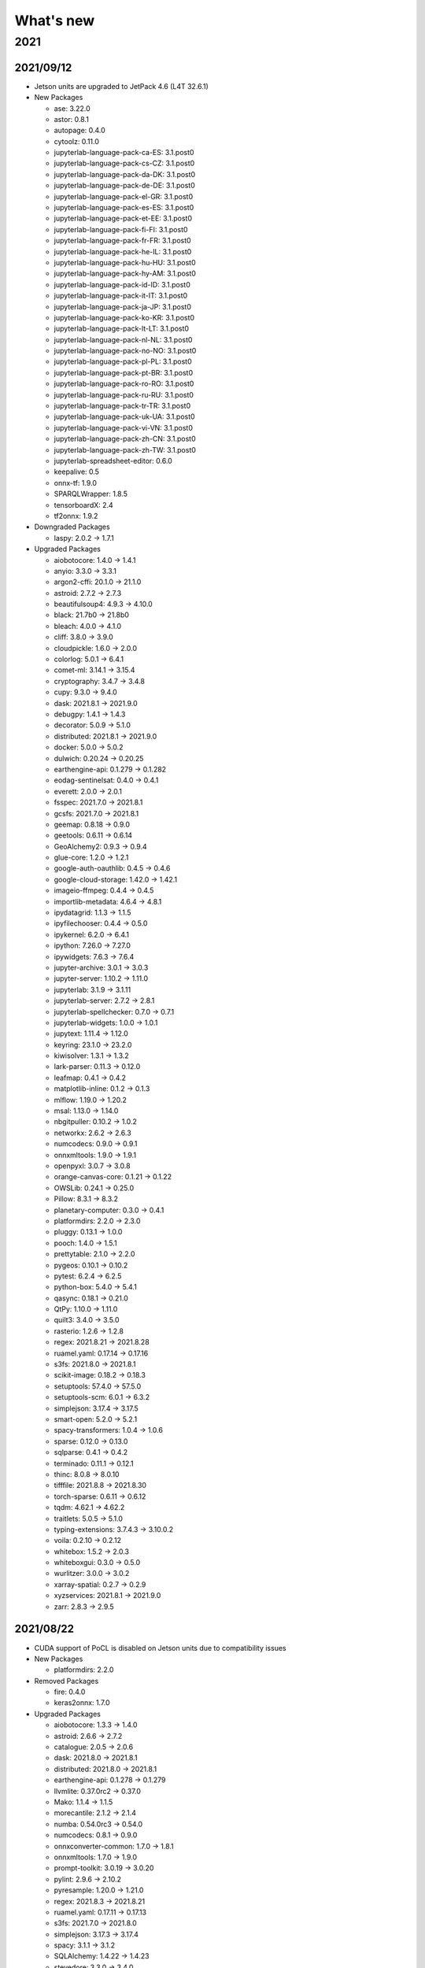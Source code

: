 
What's new
==========

2021
----

2021/09/12
^^^^^^^^^^

*
  Jetson units are upgraded to JetPack 4.6 (L4T 32.6.1)


* 
  New Packages


  * ase: 3.22.0
  * astor: 0.8.1
  * autopage: 0.4.0
  * cytoolz: 0.11.0
  * jupyterlab-language-pack-ca-ES: 3.1.post0
  * jupyterlab-language-pack-cs-CZ: 3.1.post0
  * jupyterlab-language-pack-da-DK: 3.1.post0
  * jupyterlab-language-pack-de-DE: 3.1.post0
  * jupyterlab-language-pack-el-GR: 3.1.post0
  * jupyterlab-language-pack-es-ES: 3.1.post0
  * jupyterlab-language-pack-et-EE: 3.1.post0
  * jupyterlab-language-pack-fi-FI: 3.1.post0
  * jupyterlab-language-pack-fr-FR: 3.1.post0
  * jupyterlab-language-pack-he-IL: 3.1.post0
  * jupyterlab-language-pack-hu-HU: 3.1.post0
  * jupyterlab-language-pack-hy-AM: 3.1.post0
  * jupyterlab-language-pack-id-ID: 3.1.post0
  * jupyterlab-language-pack-it-IT: 3.1.post0
  * jupyterlab-language-pack-ja-JP: 3.1.post0
  * jupyterlab-language-pack-ko-KR: 3.1.post0
  * jupyterlab-language-pack-lt-LT: 3.1.post0
  * jupyterlab-language-pack-nl-NL: 3.1.post0
  * jupyterlab-language-pack-no-NO: 3.1.post0
  * jupyterlab-language-pack-pl-PL: 3.1.post0
  * jupyterlab-language-pack-pt-BR: 3.1.post0
  * jupyterlab-language-pack-ro-RO: 3.1.post0
  * jupyterlab-language-pack-ru-RU: 3.1.post0
  * jupyterlab-language-pack-tr-TR: 3.1.post0
  * jupyterlab-language-pack-uk-UA: 3.1.post0
  * jupyterlab-language-pack-vi-VN: 3.1.post0
  * jupyterlab-language-pack-zh-CN: 3.1.post0
  * jupyterlab-language-pack-zh-TW: 3.1.post0
  * jupyterlab-spreadsheet-editor: 0.6.0
  * keepalive: 0.5
  * onnx-tf: 1.9.0
  * SPARQLWrapper: 1.8.5
  * tensorboardX: 2.4
  * tf2onnx: 1.9.2

* 
  Downgraded Packages


  * laspy: 2.0.2 -> 1.7.1

* 
  Upgraded Packages


  * aiobotocore: 1.4.0 -> 1.4.1
  * anyio: 3.3.0 -> 3.3.1
  * argon2-cffi: 20.1.0 -> 21.1.0
  * astroid: 2.7.2 -> 2.7.3
  * beautifulsoup4: 4.9.3 -> 4.10.0
  * black: 21.7b0 -> 21.8b0
  * bleach: 4.0.0 -> 4.1.0
  * cliff: 3.8.0 -> 3.9.0
  * cloudpickle: 1.6.0 -> 2.0.0
  * colorlog: 5.0.1 -> 6.4.1
  * comet-ml: 3.14.1 -> 3.15.4
  * cryptography: 3.4.7 -> 3.4.8
  * cupy: 9.3.0 -> 9.4.0
  * dask: 2021.8.1 -> 2021.9.0
  * debugpy: 1.4.1 -> 1.4.3
  * decorator: 5.0.9 -> 5.1.0
  * distributed: 2021.8.1 -> 2021.9.0
  * docker: 5.0.0 -> 5.0.2
  * dulwich: 0.20.24 -> 0.20.25
  * earthengine-api: 0.1.279 -> 0.1.282
  * eodag-sentinelsat: 0.4.0 -> 0.4.1
  * everett: 2.0.0 -> 2.0.1
  * fsspec: 2021.7.0 -> 2021.8.1
  * gcsfs: 2021.7.0 -> 2021.8.1
  * geemap: 0.8.18 -> 0.9.0
  * geetools: 0.6.11 -> 0.6.14
  * GeoAlchemy2: 0.9.3 -> 0.9.4
  * glue-core: 1.2.0 -> 1.2.1
  * google-auth-oauthlib: 0.4.5 -> 0.4.6
  * google-cloud-storage: 1.42.0 -> 1.42.1
  * imageio-ffmpeg: 0.4.4 -> 0.4.5
  * importlib-metadata: 4.6.4 -> 4.8.1
  * ipydatagrid: 1.1.3 -> 1.1.5
  * ipyfilechooser: 0.4.4 -> 0.5.0
  * ipykernel: 6.2.0 -> 6.4.1
  * ipython: 7.26.0 -> 7.27.0
  * ipywidgets: 7.6.3 -> 7.6.4
  * jupyter-archive: 3.0.1 -> 3.0.3
  * jupyter-server: 1.10.2 -> 1.11.0
  * jupyterlab: 3.1.9 -> 3.1.11
  * jupyterlab-server: 2.7.2 -> 2.8.1
  * jupyterlab-spellchecker: 0.7.0 -> 0.7.1
  * jupyterlab-widgets: 1.0.0 -> 1.0.1
  * jupytext: 1.11.4 -> 1.12.0
  * keyring: 23.1.0 -> 23.2.0
  * kiwisolver: 1.3.1 -> 1.3.2
  * lark-parser: 0.11.3 -> 0.12.0
  * leafmap: 0.4.1 -> 0.4.2
  * matplotlib-inline: 0.1.2 -> 0.1.3
  * mlflow: 1.19.0 -> 1.20.2
  * msal: 1.13.0 -> 1.14.0
  * nbgitpuller: 0.10.2 -> 1.0.2
  * networkx: 2.6.2 -> 2.6.3
  * numcodecs: 0.9.0 -> 0.9.1
  * onnxmltools: 1.9.0 -> 1.9.1
  * openpyxl: 3.0.7 -> 3.0.8
  * orange-canvas-core: 0.1.21 -> 0.1.22
  * OWSLib: 0.24.1 -> 0.25.0
  * Pillow: 8.3.1 -> 8.3.2
  * planetary-computer: 0.3.0 -> 0.4.1
  * platformdirs: 2.2.0 -> 2.3.0
  * pluggy: 0.13.1 -> 1.0.0
  * pooch: 1.4.0 -> 1.5.1
  * prettytable: 2.1.0 -> 2.2.0
  * pygeos: 0.10.1 -> 0.10.2
  * pytest: 6.2.4 -> 6.2.5
  * python-box: 5.4.0 -> 5.4.1
  * qasync: 0.18.1 -> 0.21.0
  * QtPy: 1.10.0 -> 1.11.0
  * quilt3: 3.4.0 -> 3.5.0
  * rasterio: 1.2.6 -> 1.2.8
  * regex: 2021.8.21 -> 2021.8.28
  * ruamel.yaml: 0.17.14 -> 0.17.16
  * s3fs: 2021.8.0 -> 2021.8.1
  * scikit-image: 0.18.2 -> 0.18.3
  * setuptools: 57.4.0 -> 57.5.0
  * setuptools-scm: 6.0.1 -> 6.3.2
  * simplejson: 3.17.4 -> 3.17.5
  * smart-open: 5.2.0 -> 5.2.1
  * spacy-transformers: 1.0.4 -> 1.0.6
  * sparse: 0.12.0 -> 0.13.0
  * sqlparse: 0.4.1 -> 0.4.2
  * terminado: 0.11.1 -> 0.12.1
  * thinc: 8.0.8 -> 8.0.10
  * tifffile: 2021.8.8 -> 2021.8.30
  * torch-sparse: 0.6.11 -> 0.6.12
  * tqdm: 4.62.1 -> 4.62.2
  * traitlets: 5.0.5 -> 5.1.0
  * typing-extensions: 3.7.4.3 -> 3.10.0.2
  * voila: 0.2.10 -> 0.2.12
  * whitebox: 1.5.2 -> 2.0.3
  * whiteboxgui: 0.3.0 -> 0.5.0
  * wurlitzer: 3.0.0 -> 3.0.2
  * xarray-spatial: 0.2.7 -> 0.2.9
  * xyzservices: 2021.8.1 -> 2021.9.0
  * zarr: 2.8.3 -> 2.9.5



2021/08/22
^^^^^^^^^^


* CUDA support of PoCL is disabled on Jetson units due to compatibility issues
* 
  New Packages


  * platformdirs: 2.2.0

* 
  Removed Packages


  * fire: 0.4.0
  * keras2onnx: 1.7.0

* 
  Upgraded Packages


  * aiobotocore: 1.3.3 -> 1.4.0
  * astroid: 2.6.6 -> 2.7.2
  * catalogue: 2.0.5 -> 2.0.6
  * dask: 2021.8.0 -> 2021.8.1
  * distributed: 2021.8.0 -> 2021.8.1
  * earthengine-api: 0.1.278 -> 0.1.279
  * llvmlite: 0.37.0rc2 -> 0.37.0
  * Mako: 1.1.4 -> 1.1.5
  * morecantile: 2.1.2 -> 2.1.4
  * numba: 0.54.0rc3 -> 0.54.0
  * numcodecs: 0.8.1 -> 0.9.0
  * onnxconverter-common: 1.7.0 -> 1.8.1
  * onnxmltools: 1.7.0 -> 1.9.0
  * prompt-toolkit: 3.0.19 -> 3.0.20
  * pylint: 2.9.6 -> 2.10.2
  * pyresample: 1.20.0 -> 1.21.0
  * regex: 2021.8.3 -> 2021.8.21
  * ruamel.yaml: 0.17.11 -> 0.17.13
  * s3fs: 2021.7.0 -> 2021.8.0
  * simplejson: 3.17.3 -> 3.17.4
  * spacy: 3.1.1 -> 3.1.2
  * SQLAlchemy: 1.4.22 -> 1.4.23
  * stevedore: 3.3.0 -> 3.4.0
  * trimesh: 3.9.28 -> 3.9.29
  * wurlitzer: 2.1.1 -> 3.0.0

2021/08/01
^^^^^^^^^^

Regular platform update


* 
  Upgraded Languages


  * Python: 3.8.5 -> 3.8.10
  * Go: 1.16.3 -> 1.16.6
  * Scala: 2.12.12 -> 2.12.14
  * Octave: 6.2.0 -> 6.3.0

* 
  Upgraded Services


  * GeoServer: 2.18.2 -> 2.19.2
  * Gitea: 1.13.1 -> 1.14.5
  * Grafana: 7.3.6 -> 8.0.6
  * PostgreSQL: 12.6 -> 12.7
  * Prometheus: 2.24.0 -> 2.28.1
  * pgAdmin: 5.2 -> 5.5

* 
  New Packages


  * autobahn: 21.3.1
  * Automat: 20.2.0
  * charset-normalizer: 2.0.4
  * chex: 0.0.8
  * constantly: 15.1.0
  * distro: 1.6.0
  * fastscape: 0.1.0b0
  * fastscapelib-fortran: 2.8.2
  * hsluv: 5.0.2
  * hyperlink: 21.0.0
  * incremental: 21.3.0
  * ipyfastscape: 0.2.0
  * ipygany: 0.5.0
  * ipyurl: 0.1.2
  * jupytext: 1.11.4
  * markdown-it-py: 1.1.0
  * mdit-py-plugins: 0.2.8
  * optax: 0.0.9
  * pycairo: 1.20.1
  * scikit-build: 0.11.1
  * Twisted: 21.7.0
  * txaio: 21.2.1
  * vtk: 9.0.3
  * wslink: 0.2.0
  * xarray-simlab: 0.5.0
  * xyzservices: 2021.7.2
  * zope.interface: 5.4.0

* 
  Removed Packages


  * tensorboard-data-server: 0.6.1

* 
  Downgraded Packages


  * plotly: 5.1.0 -> 4.14.3
  * tensorboard: 2.5.0 -> 2.4.1

* 
  Upgraded Packages


  * aiobotocore: 1.3.1 -> 1.3.3
  * albumentations: 1.0.0 -> 1.0.3
  * anyio: 3.2.1 -> 3.3.0
  * arcgis: 1.8.5.post3 -> 1.9.0
  * astroid: 2.6.1 -> 2.6.6
  * astropy: 4.2.1 -> 4.3.post1
  * bleach: 3.3.0 -> 4.0.0
  * bokeh: 2.3.2 -> 2.3.3
  * boto3: 1.17.49 -> 1.17.106
  * botocore: 1.20.49 -> 1.20.106
  * bqplot: 0.12.29 -> 0.12.30
  * cf-units: 2.1.5 -> 3.0.1.post0
  * cffi: 1.14.5 -> 1.14.6
  * cftime: 1.2.1 -> 1.5.0
  * clustering-geodata-cubes: 0.3.0 -> 0.4.0
  * cmd2: 2.1.1 -> 2.1.2
  * comet-ml: 3.12.2 -> 3.13.2
  * Cython: 0.29.23 -> 0.29.24
  * dask: 2021.6.2 -> 2021.7.2
  * dask-labextension: 5.0.2 -> 5.1.0
  * debugpy: 1.3.0 -> 1.4.1
  * decorator: 4.4.2 -> 5.0.9
  * dictdiffer: 0.8.1 -> 0.9.0
  * distributed: 2021.6.2 -> 2021.7.2
  * dulwich: 0.20.23 -> 0.20.24
  * earthengine-api: 0.1.271 -> 0.1.275
  * eemont: 0.2.3 -> 0.2.5
  * eodag: 2.3.0 -> 2.3.2
  * eodag-cube: 0.1.2 -> 0.2.0
  * eodag-sentinelsat: 0.3.0 -> 0.4.0
  * erddapy: 1.0.0 -> 1.1.0
  * esda: 2.3.6 -> 2.4.1
  * everett: 1.0.3 -> 2.0.0
  * flax: 0.3.3 -> 0.3.4
  * fsspec: 2021.6.1 -> 2021.7.0
  * gcsfs: 2021.6.1 -> 2021.7.0
  * geemap: 0.8.17 -> 0.8.18
  * GeoAlchemy2: 0.9.1 -> 0.9.3
  * geopy: 2.1.0 -> 2.2.0
  * glue-core: 1.0.1 -> 1.1.0
  * glue-vispy-viewers: 1.0.2 -> 1.0.3
  * glueviz: 1.0.0 -> 1.1.0
  * google-api-core: 1.30.0 -> 1.31.1
  * google-auth: 1.32.0 -> 1.34.0
  * google-auth-oauthlib: 0.4.4 -> 0.4.5
  * google-cloud-core: 1.7.1 -> 1.7.2
  * google-cloud-storage: 1.39.0 -> 1.41.1
  * google-resumable-media: 1.3.1 -> 1.3.3
  * holoviews: 1.14.4 -> 1.14.5
  * hvplot: 0.7.2 -> 0.7.3
  * importlib-metadata: 4.6.0 -> 4.6.3
  * importlib-resources: 5.2.0 -> 5.2.2
  * ipyevents: 0.8.2 -> 0.9.0
  * ipykernel: 5.5.5 -> 6.0.3
  * ipython: 7.25.0 -> 7.26.0
  * isort: 5.9.1 -> 5.9.3
  * jax: 0.2.10 -> 0.2.18
  * jaxlib: 0.1.60 -> 0.1.69
  * jeepney: 0.6.0 -> 0.7.1
  * jsonpath-ng: 1.5.2 -> 1.5.3
  * jupyter-lsp: 1.3.0 -> 1.4.1
  * jupyter-packaging: 0.10.3 -> 0.10.4
  * jupyter-server: 1.9.0 -> 1.10.2
  * jupyter-server-proxy: 3.0.2 -> 3.1.0
  * jupyterhub: 1.4.0 -> 1.4.2
  * jupyterlab: 3.0.16 -> 3.1.2
  * jupyterlab-git: 0.30.1 -> 0.32.0
  * jupyterlab-lsp: 3.7.0 -> 3.8.1
  * jupyterlab-server: 2.6.0 -> 2.6.2
  * jupyterlab-spellchecker: 0.6.0 -> 0.7.0
  * keyrings.alt: 4.0.2 -> 4.1.0
  * laspy: 2.0.1 -> 2.0.2
  * leafmap: 0.3.2 -> 0.4.1
  * llvmlite: 0.36.0 -> 0.37.0rc2
  * mapclassify: 2.4.2 -> 2.4.3
  * marshmallow: 3.12.1 -> 3.13.0
  * mlflow: 1.18.0 -> 1.19.0
  * msal: 1.12.0 -> 1.13.0
  * networkit: 8.1 -> 9.0
  * networkx: 2.5.1 -> 2.6.2
  * numba: 0.53.1 -> 0.54.0rc2
  * onnx: 1.8.0 -> 1.10.0
  * onnxruntime: 1.7.0 -> 1.8.1
  * opencv-contrib-python: 4.5.2 -> 4.5.3
  * opencv-contrib-python-headless: 4.5.2 -> 4.5.3
  * opencv-python: 4.5.2 -> 4.5.3
  * opencv-python-headless: 4.5.2 -> 4.5.3
  * optuna: 2.8.0 -> 2.9.1
  * packaging: 20.9 -> 21.0
  * pandas: 1.2.5 -> 1.3.1
  * panel: 0.11.3 -> 0.12.0
  * param: 1.10.1 -> 1.11.1
  * Pillow: 8.2.0 -> 8.3.1
  * pipdeptree: 2.0.0 -> 2.1.0
  * planetary-computer: 0.2.2 -> 0.3.0rc3
  * pyarrow: 4.0.1 -> 5.0.0
  * pybind11: 2.6.2 -> 2.7.1
  * pybind11-global: 2.6.2 -> 2.7.1
  * pydantic: 1.7.4 -> 1.8.2
  * pylint: 2.9.0 -> 2.9.6
  * pyopencl: 2021.2.5 -> 2021.2.6
  * PyQt-builder: 1.10.1 -> 1.10.3
  * pyqtgraph: 0.12.1 -> 0.12.2
  * pysal: 2.4.0 -> 2.5.0
  * pystac: 0.5.6 -> 1.1.0
  * pystac-client: 0.1.1 -> 0.2.0
  * python-dotenv: 0.18.0 -> 0.19.0
  * python-igraph: 0.9.1 -> 0.9.4
  * python-json-logger: 2.0.1 -> 2.0.2
  * pyviz-comms: 2.0.2 -> 2.1.0
  * pyzmq: 22.1.0 -> 22.2.0
  * qasync: 0.16.0 -> 0.18.0
  * rdflib: 5.0.0 -> 6.0.0
  * regex: 2021.4.4 -> 2021.8.3
  * rio-cogeo: 2.3.0 -> 2.3.1
  * rioxarray: 0.4.3 -> 0.6.1
  * ruamel.yaml.clib: 0.2.4 -> 0.2.6
  * s3fs: 2021.6.1 -> 2021.7.0
  * s3transfer: 0.3.7 -> 0.4.2
  * scipy: 1.7.0 -> 1.7.1
  * scitools-iris: 3.0.2 -> 3.0.4
  * setuptools: 57.0.0 -> 57.4.0
  * simplejson: 3.17.2 -> 3.17.3
  * skl2onnx: 1.8.0 -> 1.9.0
  * spacy: 3.0.6 -> 3.1.1
  * spacy-legacy: 3.0.6 -> 3.0.8
  * spatialpandas: 0.4.1 -> 0.4.2
  * Sphinx: 4.0.2 -> 4.1.2
  * splot: 1.1.3 -> 1.1.4
  * SQLAlchemy: 1.4.20 -> 1.4.22
  * tenacity: 7.0.0 -> 8.0.1
  * tensorflow-addons: 0.12.1 -> 0.13.0
  * tensorflow-datasets: 4.3.0 -> 4.4.0
  * tensorflow-metadata: 1.1.0 -> 1.2.0
  * texttable: 1.6.3 -> 1.6.4
  * thinc: 8.0.6 -> 8.0.8
  * threadpoolctl: 2.1.0 -> 2.2.0
  * tifffile: 2021.6.14 -> 2021.7.30
  * tobler: 0.8.0 -> 0.8.2
  * torch: 1.8.1 -> 1.9.0
  * torch-scatter: 2.0.7 -> 2.0.8
  * torch-sparse: 0.6.10 -> 0.6.11
  * torchinfo: 0.1.5 -> 1.5.2
  * torchvision: 0.9.1 -> 0.10.0
  * tqdm: 4.61.1 -> 4.62.0
  * trimesh: 3.9.20 -> 3.9.26
  * trollimage: 1.15.0 -> 1.15.1
  * vispy: 0.6.6 -> 0.7.3
  * wurlitzer: 2.1.0 -> 2.1.1
  * xarray: 0.18.2 -> 0.19.0
  * xarray-leaflet: 0.1.13 -> 0.1.15
  * xarray-spatial: 0.2.6 -> 0.2.7
  * XlsxWriter: 1.4.3 -> 1.4.5
  * xmitgcm: 0.5.1 -> 0.5.2
  * zipp: 3.4.1 -> 3.5.0

2021/07/02
^^^^^^^^^^


* NVIDIA Jetson AGX units belonging to the NRS department are detached from the platform for `ESA Space App Camp <https://app-camp.eu/>`_.

2021/07/01
^^^^^^^^^^


* **New unit**\ : 21th NVIDIA Jetson AGX Xavier unit is added to the cluster (jetson-agx-21). Cluster size: **168 CPU, 672 GB RAM**.
* **New unit**\ : 22th NVIDIA Jetson AGX Xavier unit is added to the cluster (jetson-agx-22). Cluster size: **176 CPU, 704 GB RAM**.

2021/06/30
^^^^^^^^^^


* **New unit**\ : 19th NVIDIA Jetson AGX Xavier unit is added to the cluster (jetson-agx-19). Cluster size: **152 CPU, 608 GB RAM**.
* **New unit**\ : 20th NVIDIA Jetson AGX Xavier unit is added to the cluster (jetson-agx-20). Cluster size: **160 CPU, 640 GB RAM**.

2021/06/24
^^^^^^^^^^


* **New unit**\ : 18th NVIDIA Jetson AGX Xavier unit is added to the cluster (jetson-agx-18). Cluster size: **144 CPU, 576 GB RAM**.

2021/06/15
^^^^^^^^^^


* **New service**\ : Daily scan trojans, viruses, malware, and other malicious threats is enabled for the home directories (Powered by `ClamAV <threats https://www.clamav.net>`_\ ).

2021/06/14
^^^^^^^^^^


* **New data**\ : SRTM
* **New data**\ : GMTED2010
* **New data**\ : SPAM

2021/06/04
^^^^^^^^^^


* **New unit**\ : 1st NVIDIA Jetson Nano unit is added to the cluster (jetson-nano-1) (EXPERIMENTAL)

2021/06/02
^^^^^^^^^^


* PowerEdge T320 (moon) upgraded from 16 GB to 192 GB.
* External WD 10TB hard disks are shucked and converted into 20 TB replicated RAIDZ 2+1 (ZFS).
* HDFS capacity is upgraded from 4 TB to 20 TB.

2021/06/01
^^^^^^^^^^

Regular platform upgrade


* 
  New Python packages


  * chex: 0.0.7
  * jupyter-archive: 3.0.1
  * matplotlib-inline: 0.1.2
  * optax: 0.0.6

* 
  Removed Python packages


  * pyerfa: 1.7.3

* 
  Upgraded Python packages


  * anyio: 3.0.1 -> 3.1.0
  * AnyQt: 0.0.11 -> 0.0.13
  * attrs: 20.3.0 -> 21.2.0
  * bokeh: 2.3.1 -> 2.3.2
  * bqplot: 0.12.26 -> 0.12.28
  * cachetools: 4.2.1 -> 4.2.2
  * catalogue: 2.0.3 -> 2.0.4
  * certifi: 2020.12.5 -> 2021.5.30
  * cf-units: 2.1.4 -> 2.1.5
  * cliff: 3.7.0 -> 3.8.0
  * cligj: 0.7.1 -> 0.7.2
  * clustering-geodata-cubes: 0.2.1 -> 0.3.0
  * comet-ml: 3.9.0 -> 3.11.0
  * dask: 2021.4.0 -> 2021.5.1
  * dask-labextension: 5.0.1 -> 5.0.2
  * dask-ml: 1.8.0 -> 1.9.0
  * distributed: 2021.4.0 -> 2021.5.1
  * dulwich: 0.20.21 -> 0.20.23
  * earthengine-api: 0.1.265 -> 0.1.268
  * et-xmlfile: 1.0.1 -> 1.1.0
  * findlibs: 0.0.1 -> 0.0.2
  * Flask: 1.1.2 -> 1.1.4
  * flax: 0.3.3 -> 0.3.4
  * GDAL: 3.2.2 -> 3.2.3
  * GitPython: 3.1.14 -> 3.1.17
  * google-api-core: 1.26.3 -> 1.29.0
  * google-auth: 1.29.0 -> 1.30.1
  * google-cloud-bigquery: 2.13.1 -> 2.18.0
  * google-cloud-storage: 1.37.1 -> 1.38.0
  * google-resumable-media: 1.2.0 -> 1.3.0
  * greenlet: 1.0.0 -> 1.1.0
  * holoviews: 1.14.3 -> 1.14.4
  * horovod: 0.21.3 -> 0.22.0
  * imageio-ffmpeg: 0.4.3 -> 0.4.4
  * importlib-metadata: 4.0.1 -> 4.5.0
  * importlib-resources: 5.1.2 -> 5.1.4
  * ipython: 7.22.0 -> 7.24.1
  * jax: 0.2.9 -> 0.2.13
  * jupyter-bokeh: 3.0.0 -> 3.0.2
  * jupyter-lsp: 1.2.0 -> 1.3.0
  * jupyter-server: 1.7.0 -> 1.8.0
  * jupyter-server-mathjax: 0.2.2 -> 0.2.3
  * jupyterlab: 3.0.15 -> 3.0.16
  * jupyterlab-lsp: 3.6.0 -> 3.7.0
  * jupyterlab-server: 2.5.1 -> 2.6.0
  * jupyterlab-spellchecker: 0.5.2 -> 0.6.0
  * MarkupSafe: 1.1.1 -> 2.0.1
  * matplotlib: 3.4.1 -> 3.4.2
  * mlflow: 1.15.0 -> 1.17.0
  * momepy: 0.4.3 -> 0.4.4
  * mxnet: 1.7.0 -> 1.8.0
  * nbclassic: 0.2.8 -> 0.3.1
  * nbdime: 3.0.0 -> 3.1.0
  * nbsphinx: 0.8.5 -> 0.8.6
  * notebook: 6.3.0 -> 6.4.0
  * numbagg: 0.1 -> 0.2.1
  * onnxruntime: 1.6.0 -> 1.7.0
  * onnxruntime-gpu: 1.6.0 -> 1.7.0
  * onnxruntime-gpu-tensorrt: 1.6.0 -> 1.7.0
  * opencv-contrib-python: 4.5.1 -> 4.5.2
  * opencv-contrib-python-headless: 4.5.1 -> 4.5.2
  * opencv-python: 4.5.1 -> 4.5.2
  * opencv-python-headless: 4.5.1 -> 4.5.2
  * openTSNE: 0.5.2 -> 0.6.0
  * orange-canvas-core: 0.1.19 -> 0.1.20
  * orange-widget-base: 4.12.0 -> 4.13.1
  * Orange3: 3.28.0 -> 3.29.1
  * osmnx: 1.0.1 -> 1.1.1
  * OWSLib: 0.23.0 -> 0.24.1
  * pathy: 0.4.0 -> 0.5.2
  * pbr: 5.5.1 -> 5.6.0
  * pip: 21.0.1 -> 21.1.2
  * prometheus-flask-exporter: 0.18.1 -> 0.18.2
  * protobuf: 3.15.8 -> 3.17.1
  * pydantic: 1.7.3 -> 1.7.4
  * pydocstyle: 6.0.0 -> 6.1.1
  * pylint: 2.8.2 -> 2.8.3
  * pyopencl: 2021.1.6 -> 2021.2.2
  * PyQt-builder: 1.9.1 -> 1.10.0
  * PyQt5-sip: 12.8.1 -> 12.9.0
  * pytest: 6.2.3 -> 6.2.4
  * pytest-cov: 2.11.1 -> 2.12.0
  * python-igraph: 0.8.3 -> 0.9.1
  * python-slugify: 4.0.1 -> 5.0.2
  * pytools: 2021.2.3 -> 2021.2.7
  * pyzmq: 22.0.3 -> 22.1.0
  * qasync: 0.15.0 -> 0.16.0
  * rasterio: 1.2.2 -> 1.2.3
  * rfc3986: 1.4.0 -> 1.5.0
  * ruamel.yaml: 0.17.4 -> 0.17.7
  * scikit-learn: 0.24.1 -> 0.24.2
  * scipy: 1.6.2. -> 1.6.3
  * scitools-iris: 3.0.1 -> 3.0.2
  * setuptools: 56.0.0. -> 57.0.0
  * sortedcontainers: 2.3.0 -> 2.4.0
  * spacy: 3.0.5 -> 3.0.6
  * spacy-legacy: 3.0.4 -> 3.0.5
  * Sphinx: 4.0.1 -> 4.0.2
  * sphinxcontrib-htmlhelp: 1.0.3 -> 2.0.0
  * sphinxcontrib-serializinghtml: 1.1.4 -> 1.1.5
  * SQLAlchemy: 1.4.11 -> 1.4.17
  * tensorboard-data-server: 0.6.0 -> 0.6.1
  * tensorflow-datasets: 4.2.0 -> 4.3.0
  * tensorflow-metadata: 0.30.0 -> 1.0.0
  * terminado: 0.9.5 -> 0.10.0
  * testpath: 0.4.4 -> 0.5.0
  * tomlkit: 0.7.0 -> 0.7.2
  * torch: 1.7.0 -> 1.8.1
  * torchinfo: 0.0.9 -> 0.1.3
  * torchvision: 0.8.0 -> 0.9.1
  * tqdm: 4.60.0 -> 4.61.0
  * trimesh: 3.9.18 -> 3.9.20
  * twitter: 1.18.0 -> 1.19.2
  * typeguard: 2.12.0 -> 2.12.1
  * urllib3: 1.26.4 -> 1.26.5
  * websocket-client: 0.58.0 -> 1.0.1
  * xarray: 0.17.0 -> 0.18.2
  * xgboost: 1.3.3 -> 1.4.2
  * XlsxWriter: 1.3.9 -> 1.4.3
  * zarr: 2.7.1 -> 2.8.3

* 
  Downgraded Python packages:


  * astropy: 4.2.1 -> 4.0.5
  * fast-histogram: 0.9 -> 0.7
  * freetype-py: 2.2.0 -> 2.1.0.post1
  * vispy: 0.6.6 -> 0.6.1

2021/05/21
^^^^^^^^^^


* **New application**\ : `Firefox <https://www.mozilla.org/en-US/firefox/>`_ - Safe and easy web browser from Mozilla
* **New JupyterLab extension**\ : `jupyter-archive <https://github.com/jupyterlab-contrib/jupyter-archive>`_ - A Jupyter/Jupyterlab extension to make, download and extract archive files. 

2021/05/19
^^^^^^^^^^


* **New unit**\ : 15th NVIDIA Jetson AGX Xavier unit is added to the cluster (jetson-agx-15). Cluster size: **120 CPU, 480 GB RAM**.
* **New unit**\ : 16th NVIDIA Jetson AGX Xavier unit is added to the cluster (jetson-agx-16). Cluster size: **128 CPU, 512 GB RAM**.
* **New unit**\ : 17th NVIDIA Jetson AGX Xavier unit is added to the cluster (jetson-agx-17). Cluster size: **136 CPU, 544 GB RAM**.

2021/05/04
^^^^^^^^^^


* **New unit**\ : 13th NVIDIA Jetson AGX Xavier unit is added to the cluster (jetson-agx-13). Cluster size: **104 CPU, 416 GB RAM**.
* **New unit**\ : 14th NVIDIA Jetson AGX Xavier unit is added to the cluster (jetson-agx-14). Cluster size: **112 CPU, 448 GB RAM**.
* **New unit**\ : Dell PowerEdge T320, Intel Xeon E5-2420 v2 @ 2.20 GHz, 6 cores, 12 threads, 16 GB (moon)
* **New unit**\ : Dell PowerEdge R730xd, Intel Xeon E5-2640 v3 @ 2.60 GHz, 16 cores (2 sockets), 32 threads, 768 GB (mercury) 

2021/04/29
^^^^^^^^^^


* **New application**\ : `Pandoc <https://pandoc.org/>`_ - A universal document converter
* **New application**\ : `Sphinx <https://www.sphinx-doc.org/>`_ - A tool that makes it easy to create intelligent and beautiful documentation
* New Python packages

  * nbsphinx (0.8.3) - Jupyter Notebook Tools for Sphinx

2021/04/28
^^^^^^^^^^


* **New application**\ : `ITC Geodate Warehouse <https://webapps.itc.utwente.nl/geodata/>`_
* **New application**\ : `ITC Satellite and Sensor Database <https://webapps.itc.utwente.nl/sensor/>`_

2021/04/24
^^^^^^^^^^


* **New application**\ : `COLMAP <https://colmap.github.io/>`_\ : General-purpose Structure-from-Motion (SfM) and Multi-View Stereo (MVS) pipeline
* New Python packages

  * flax (0.3.3)
  * imageio-ffmpeg (0.4.3)
  * ipyplot (1.1.0)
  * OpenEXR (1.3.2)
  * pycolmap (0.0.1)
  * shortuuid: 1.0.1
  * tensorflow-graphics (2020.5.20)
  * trimesh (3.9.14)

2021/04/22
^^^^^^^^^^

Regular platform update


* 
  New Python packages


  * deprecation: 2.1.0
  * jupyter-packaging: 0.9.2
  * pybind11-global: 2.6.2
  * tensorboard-data-server: 0.6.0
  * tomlkit: 0.7.0

* 
  Removed Python packages


  * ftfy (5.9)
  * torchcontrib (0.0.2)

* 
  Upgraded Python packages


  * arcgis: 1.8.5 -> 1.8.5.post3
  * bqplot: 0.12.25 -> 0.12.26
  * catalogue: 2.0.1 -> 2.0.3
  * colorlog: 4.8.0 -> 5.0.1
  * comet-ml: 3.8.1 -> 3.9.0
  * Cython: 0.29.22 -> 0.29.23
  * dm-tree: 0.1.5 -> 0.1.6
  * docutils: 0.17 -> 0.17.1
  * earthengine-api: 0.1.260 -> 0.1.262
  * eccodes: 1.3.0 -> 1.3.2
  * fsspec: 0.9.0 -> 2021.4.0
  * geemap: 0.8.13 -> 0.8.14
  * google-auth: 1.28.1 -> 1.29.0
  * importlib-metadata: 3.10.0 -> 4.0.1
  * jupyter-server: 1.6.0 -> 1.6.4
  * mercantile: 1.1.6 -> 1.2.1
  * openTSNE: 0.5.1 -> 0.5.2
  * pandas: 1.2.3 -> 1.2.4
  * panel: 0.11.2 -> 0.11.3
  * py-cpuinfo: 7.0.0 -> 8.0.0
  * quantecon: 0.4.8 -> 0.5.0
  * sacremoses: 0.0.44 -> 0.0.45
  * spacy-legacy: 3.0.2 -> 3.0.4
  * spacy-transformers: 1.0.1 -> 1.0.2
  * SQLAlchemy: 1.4.7 -> 1.4.11
  * srsly: 2.4.0 -> 2.4.1
  * tensorboard: 2.4.1 -> 2.5.0
  * tensorflow-hub: 0.11.0 -> 0.12.0
  * tensorflow-metadata: 0.29.0 -> 0.30.0
  * thinc: 8.0.2 -> 8.0.3
  * tokenizers: 0.9.4 -> 0.10.2
  * transformers: 4.2.2 -> 4.5.1
  * voila: 0.2.7 -> 0.2.9
  * whitebox: 1.4.0 -> 1.4.1
  * XlsxWriter: 1.3.8 -> 1.3.9
  * xxhash: 2.0.0 -> 2.0.2
  * zarr: 2.7.0 -> 2.7.1

2021/04/20
^^^^^^^^^^


* Export/import and backup support enabled for pgAdmin
* Updated services:

  * pgAdmin: 5.0 -> 5.1

2021/04/09
^^^^^^^^^^


* Tcl/tk support enabled for R
* New R packages:

  * soilassessment (0.2.1)
  * geojsonio (0.9.4)
  * V8 (3.4.0)

2021/04/06
^^^^^^^^^^

Regular platform update


* 
  Upgraded applications


  * R: 4.0.3 -> 4.0.5
  * Go: 1.15.6 -> 1.16.3
  * Julia: 1.5.3 -> 1.5.4
  * Java: 11.0.9.1 -> 11.0.10

* 
  New Python packages


  * Babel (2.9.0)
  * cudf (0.19)
  * cuspatial (0.19)
  * dask-cudf (0.19)
  * greenlet (1.0.0)
  * importlib-metadata (3.10.0)
  * jupyter-packaging (0.7.12)
  * nbclassic (0.2.6)
  * nvtx (0.2.3)
  * pyarrow (1.0.1)
  * rmm (0.19.0)
  * zipp (3.4.1)

2021/02/28
^^^^^^^^^^


* **New application**\ : PostGIS loaders (raster2pgsql, shp2pgsql, pgsql2shp)

2021/02/18
^^^^^^^^^^


* **New application**\ : `ImageMagick <https://imagemagick.org/index.php>`_ - Software suite for displaying, creating, converting, modifying, and editing raster images (7.0.10-62)

2021/02/16
^^^^^^^^^^


* **New unit**\ : 11th NVIDIA Jetson AGX Xavier unit is added to the cluster (jetson-agx-11). Cluster size: **88 CPU, 352 GB RAM**.
* **New unit**\ : 12th NVIDIA Jetson AGX Xavier unit is added to the cluster (jetson-agx-12). Cluster size: **96 CPU, 384 GB RAM**.

2021/02/15
^^^^^^^^^^

It was challenging, but the transition from Python 3.6 to 3.8 is completed.

You local packages (e.g. installed by ``pip``\ ) are also upgraded. Please check if they function properly and if not, just `let us know <mailto:s.girgin@utwente.nl>`_.


* New packages

  * amply (0.1.4)
  * anyio (2.1.0)
  * blessings (1.7)
  * bqplot (0.12.22)
  * chainer (7.7.0)
  * classification-models (0.1)
  * cliff (3.6.0)
  * clustering-geodata-cubes (0.2.1)
  * cmaes (0.8.1)
  * cmd2 (1.5.0)
  * colorcet (2.0.6)
  * colorlog (4.7.2)
  * colour (0.1.5)
  * comet-ml (3.3.3)
  * configobj (5.0.6)
  * dask-glm (0.2.0)
  * dask-ml (1.8.0)
  * dulwitch (0.20.19)
  * earthengine-api (0.1.251)
  * everett (1.0.3)
  * ffmpeg-python (0.2.0)
  * future (0.18.2)
  * geeadd (0.5.3)
  * geemap (0.8.9)
  * geocoder (1.38.1)
  * google-api-core (1.26.0)
  * google-api-python-client (1.12.8)
  * google-auth (1.26.1)
  * google-auth-httplib2 (0.0.4)
  * google-cloud-core (1.6.0)
  * google-cloud-storage (1.36.0)
  * google-crc32c (1.1.2)
  * google-resumable-media (1.2.0)
  * googleapis-common-protos (1.52.0)
  * holoviews (1.14.1)
  * httplib2 (0.19.0)
  * httplib2shim (0.0.3)
  * iniconfig (1.1.1)
  * ipyevents (0.8.1)
  * ipyfilechooser (0.4.2)
  * ipynb-py-convert (0.4.6)
  * ipython-autotime (0.3.1)
  * ipytree (0.1.8)
  * jupyter-server (1.3.0)
  * keras-tqdm (2.0.1)
  * livelossplot (0.5.4)
  * logzero (1.6.3)
  * mss (6.1.0)
  * multipledispatch (0.6.0)
  * netifaces (0.10.9)
  * networkit (8.0)
  * nose (1.3.7)
  * onnxmltools (1.7.0)
  * onnxruntime-gpu-tensorrt (1.6.0)
  * opencv-contrib-python (4.5.1)
  * opencv-contrib-python-headless (4.5.1)
  * opencv-python (4.5.1)
  * opencv-python-headless (4.5.1)
  * optuna (2.5.0)
  * osmnx (1.0.1)
  * panel (0.10.3)
  * param (1.10.1)
  * pbr (5.5.1)
  * pluggy (0.13.1)
  * pointpats (2.2.0)
  * prettytable (0.7.2)
  * PuLP (2.4)
  * py (1.10.0)
  * Py6S (1.8.0)
  * pycocotools (2.0.2)
  * pycosat (0.6.3)
  * PyCRS (1.0.2)
  * pyct (0.4.8)
  * pygmt (0.3.0)
  * pyperclip (1.8.1)
  * pysal (2.4.0)
  * Pysolar (0.6)
  * pytest (6.2.2)
  * pytest-cov (2.11.1)
  * pyviz-comms (2.0.1)
  * ratelim (0.1.6)
  * requests-toolbelt (0.9.1)
  * skl2onnx (1.7.0)
  * spopt (0.1.1)
  * ssim (0.3.0)
  * stevedore (3.3.0)
  * torchinfo (0.0.6)
  * twitter (1.18.0)
  * uritemplate (3.0.1)
  * voila (0.2.6)
  * whitebox (1.4.9)
  * whiteboxgui (0.1.9)
  * wurlitzer (2.0.1)

* Upgraded packages (major ones are indicated in **bold**\ ):

  * *absl-py*\ : 0.10.0 -> 0.11.0
  * *cachetools*\ : 4.2.0 -> 4.2.1
  * *cffi*\ : 1.14.4 -> 1.14.5
  * *contextily*\ : 1.0.1 -> 1.1.0
  * *coverage*\ : 5.3.1 -> 5.4
  * *cryptography*\ : 3.4.2 -> 3.4.5
  * **cupy**\ : 8.3.0 -> 8.4.0
  * **dask**\ : 2020.12.0 -> 2021.2.0
  * *distributed*\ : 2020.12.0 -> 2021.2.0
  * *docker*\ : 4.4.1 -> 4.4.2
  * *esda*\ : 2.3.5 -> 2.3.6
  * *folium*\ : 0.12.0 -> 0.12.1
  * **GDAL**\ : 3.2.0 -> 3.2.1
  * **geopandas**\ : 0.8.1 -> 0.8.2
  * *GitPython*\ : 3.1.12 -> 3.1.13
  * *google-auth*\ : 1.24.0 -> 1.26.1
  * *ipython*\ : 7.16.1 -> 7.20.0
  * *Jinja2*\ : 2.11.2 -> 2.11.3
  * *joblib*\ : 1.0.0 -> 1.0.1
  * *libpysal*\ : 4.3.0 -> 4.4.0
  * *locket*\ : 0.2.0 -> 0.2.1
  * *Mako*\ : 1.1.3 -> 1.1.4
  * **matplotlib**\ : 3.3.3 -> 3.3.4
  * *momepy*\ : 0.4.1 -> 0.4.2
  * **mxnet**\ : 1.6.0 -> 1.7.0
  * *nbclient*\ : 0.5.1 -> 0.5.2
  * *netCDF4*\ : 1.5.5.1 -> 1.5.6
  * *numcodecs*\ : 0.7.2 -> 0.7.3
  * **numpy**\ : 1.18.5 -> 1.19.5
  * **onnxruntime-gpu**\ : 1.5.2 -> 1.6.0
  * *OWSLib*\ : 0.21.0 -> 0.23.0
  * *packaging*\ : 20.8 -> 20.9
  * **pandas**\ : 1.1.5 -> 1.2.2
  * *pip*\ : 20.3.3 -> 21.0.1
  * *prompt-toolkit*\ : 3.0.14 -> 3.0.16
  * *pybind11*\ : 2.6.1 -> 2.6.2
  * *pygraphviz*\ : 1.6 -> 1.7
  * **pyopencl**\ : 2020.3.1 -> 2021.1.1
  * *pyshp*\ : 2.1.2 -> 2.1.3
  * *pytools*\ : 2020.4.4 -> 2021.1
  * *pytz*\ : 2020.5 -> 2021.1
  * *pyzmq*\ : 22.0.2 -> 22.0.3
  * **rasterio**\ : 1.1.8 -> 1.2.0
  * *rsa*\ : 4.6 -> 4.7
  * **scikit-image**\ : 0.17.2 -> 0.18.1
  * **scikit-learn**\ : 0.24.0 -> 0.24.1
  * **scipy**\ : 1.5.4 -> 1.6.0
  * **scitools-iris**\ : 2.4.0 -> 3.0.1
  * *SecretStorage*\ : 3.3.0 -> 3.3.1
  * *setuptools*\ : 51.1.1 -> 52.0.0
  * *spreg*\ : 1.1.2.post1 -> 1.2.2
  * *SQLAlchemy*\ : 1.3.22 -> 1.3.23
  * *statsmodels*\ : 0.12.1 -> 0.12.2
  * *tensorboard*\ : 2.4.0 -> 2.4.1
  * *tensorboard-plugin-wit*\ : 1.7.0 -> 1.8.0
  * **tensorflow**\ : 2.3.1+nv20.12 -> 2.4.1
  * *tensorflow-estimator*\ : 2.3.0 -> 2.4.0
  * *tifffile*\ : 2020.9.3 -> 2021.2.1
  * *tobler*\ : 0.5.4 -> 0.7.0
  * *torchvision*\ : 0.8.0a0+45f960c -> 0.8.0a0+291f7e2
  * *tqdm*\ : 4.55.1 -> 4.56.2
  * *traitlets*\ : 4.3.3 -> 5.0.5
  * *urllib3*\ : 1.26.2 -> 1.26.3

* Downgraded packages:  

  * *grpcio*\ : 1.34.0 -> 1.32.0
  * *ipyleaflet*\ : 0.13.6 -> 0.13.3
  * *python-dateutil*\ : 2.8.1 -> 2.8.0
  * *xgboost*\ : 1.4.0-SNAPSHOT -> 1.3.3

* Removed packages:

  * *contextvars*\ : 2.4
  * *dataclasses*\ : 0.8
  * *gdown*\ : 3.12.2
  * *graphsurgeon*\ : 0.4.5
  * *idna-ssl*\ : 1.1.0
  * *immutables*\ : 0.14
  * *importlib-metadata*\ : 3.3.0
  * *PySocks*\ : 1.7.1
  * *tensorrt*\ : 7.1.3.0
  * *uff*\ : 0.6.9
  * *zipp*\ : 3.4.0

2021/02/14
^^^^^^^^^^

Happy Valentine's Day!


* **New application**\ : `QGIS <https://www.qgis.org>`_ - Open-source cross-platform desktop GIS application (3.16.3)

2021/02/12
^^^^^^^^^^

Thanks to the NRS Department for sharing their 4th NVIDIA unit on the platform!


* **New unit**\ : 10th NVIDIA Jetson AGX Xavier unit is added to the cluster (jetson-agx-10). Cluster size: **80 CPU, 320 GB RAM**.

2021/02/10
^^^^^^^^^^


* **New application**\ : `MLflow <https://mlflow.org/>`_ - A platform for the machine learning lifecycle (1.13.1)
* **New package**\ : `mlflow <https://mlflow.org/>`_ - A platform for the machine learning lifecycle (1.13.1)

2021/02/08
^^^^^^^^^^


* **New application**\ : `RStudio <https://rstudio.com/>`_ - Integrated development environment for R (available through VNC)

2021/02/05
^^^^^^^^^^


* **New application**\ : `Orange3 <https://orangedatamining.com/>`_ - Interactive data analysis (available through VNC)

2021/02/03
^^^^^^^^^^


* **New unit**\ : 9th NVIDIA Jetson AGX Xavier unit is added to the cluster (jetson-agx-9). Cluster size: **72 CPU, 288 GB RAM**.
* Upgraded packages:

  * *PyGeos*\ : 0.8 bug fix (https://github.com/pygeos/pygeos/issues/291)

2021/02/02
^^^^^^^^^^

TightVNC is replaced with TigerVNC, which allows full-size desktop, better visualisation (e.g. windows decorations), and password-less access.


* **New application**\ : `TigerVNC <https://tigervnc.org/>`_ - High-performance, platform-neutral implementation of VNC (1.11.0)
* Removed applications:

  * TightVNC (1.3.10)

2021/01/30
^^^^^^^^^^

Now it is also possible to run desktop applications on the platform! XFCE Desktop Environment is accessible through noVNC (password = test1234).


* **New application**\ : `noVNC <https://novnc.com>`_ - Open-source VNC client (1.2.0)
* **New application**\ : `TightVNC <https://www.tightvnc.com/>`_ - Lightweight, fast and reliable remote desktop software (1.3.10)
* **New application**\ : `XFCE <https://www.xfce.org/>`_ - Lightweight desktop environment for UNIX-like operating systems (4.14)

2021/01/29
^^^^^^^^^^

PyTorch with GPU support is available on the platform!


* **New package**\ : `albumentations <https://github.com/albumentations-team/albumentations>`_ - Fast image augmentation library and easy to use wrapper around other libraries (0.5.2)
* **New package**\ : `efficientnet <https://github.com/qubvel/efficientnet>`_ - EfficientNet model re-implementation (1.0.0)
* **New package**\ : `image-classifiers <https://github.com/qubvel/classification_models>`_ - Image classification models (1.0.0)
* **New package**\ : `imgaug <https://github.com/aleju/imgaug>`_ - Image augmentation library for deep neural networks (0.4.0)
* **New package**\ : `Keras-Applications <https://github.com/keras-team/keras-applications>`_ - Reference implementations of popular deep learning models (1.0.8)
* **New package**\ : `osmxtract <https://github.com/yannforget/osmxtract>`_ - Extract vector and raster data from OSM (0.0.1)
* **New package**\ : `segmentation-models <https://github.com/qubvel/segmentation_models>`_ - Image segmentation models with pre-trained backbones with Keras (1.0.1)
* **New package**\ : `torch <https://pytorch.org/>`_ - Tensors and Dynamic neural networks in Python with strong GPU acceleration (1.7.0a0)
* **New package**\ : `torchvision <https://github.com/pytorch/vision>`_ - Image and video datasets and models for torch deep learning (0.8.0a0)
* Upgraded packages:

  * *pyzmq*\ : 21.0.2 -> 22.0.2

2021/01/28
^^^^^^^^^^


* **New package**\ : `flatbuffers <https://google.github.io/flatbuffers/>`_ - The FlatBuffers serialization format for Python (1.12)
* **New package**\ : `jax <https://github.com/google/jax>`_ - Differentiate, compile, and transform Numpy code (0.2.9)
* **New package**\ : `jaxlib <https://github.com/google/jax>`_ - XLA library for JAX (0.1.60)
* Upgraded packages:

  * *alembic*\ : 1.4.3 -> 1.5.2
  * *bleach*\ : 3.2.1 -> 3.2.3

2021/01/27
^^^^^^^^^^

Debugging support for Python is available on the platform! You can use debugging panel (on the left sidebar) with Xeus Python (XPython) kernel.


* **New kernel**\ : `Xeus Python (XPython) <https://github.com/jupyter-xeus/xeus-python>`_ - Jupyter kernel for Python based on the native implementation of the Jupyter protocol `xeus <https://github.com/jupyter-xeus/xeus>`_. *You can use the debugger with XPython.*
* **New package**\ : `debugpy <https://aka.ms/debugpy>`_ - An implementation of the Debug Adapter Protocol for Python (1.2.1)
* **New package**\ : `ptvsd <https://aka.ms/ptvs>`_ - Remote debugging server for Python (4.3.2)
* **New package**\ : `pipdeptree <https://github.com/naiquevin/pipdeptree>`_ - Command line utility to show dependency tree of packages (2.0.0)
* Upgraded packages:

  * *ipykernel*\ : 5.4.2 -> 5.4.3
  * *jupyter-client*\ : 6.1.7 -> 6.1.11
  * *nbformat*\ : 5.0.8 -> 5.1.2
  * *nest-asyncio*\ : 1.4.3 -> 1.5.1
  * *notebook*\ : 6.1.6 -> 6.2.0
  * *prompt-toolkit*\ : 3.0.9 -> 3.0.14

2021/01/26
^^^^^^^^^^


* **New package**\ : `ann-visualizer <https://github.com/Prodicode/ann-visualizer>`_ - A python library for visualizing Neural Networks (2.5)
* **New package**\ : `crick <https://github.com/jcrist/crick>`_ - High performance approximate and streaming algorithms (0.0.3)
* **New package**\ : `fire <https://github.com/google/python-fire>`_ - A library for automatically generating command line interfaces (0.4.0)
* **New package**\ : `keras-segmentation <https://github.com/divamgupta/image-segmentation-keras>`_ - Image Segmentation toolkit for keras (0.3.0)
* **New package**\ : `keras2onnx <https://github.com/onnx/keras-onnx>`_ - Converts Machine Learning models to ONNX (1.7.0)
* **New package**\ : `onnx <https://github.com/onnx/onnx>`_ - Open Neural Network Exchange (1.8.0)
* **New package**\ : `onnxconverter-common <https://github.com/microsoft/onnxconverter-common>`_ - ONNX Converter and Optimization Tools (1.7.0)
* **New package**\ : `onnxruntime <https://github.com/onnx/onnx>`_ - ONNX Runtime Python bindings (1.6.0)

2021/01/25
^^^^^^^^^^


* **New package**\ : `momepy <http://momepy.org>`_ - Urban Morphology Measuring Toolkit (0.4.1)
* **New package**\ : `pygeos <https://github.com/pygeos/pygeos>`_ - GEOS wrapped in numpy ufuncs (0.8)
* Upgraded packages:

  * *pyproj*\ : 2.5.0 -> 2.6.1
  * *pyzmq*\ : 20.0.0 -> 21.0.2
  * *qtconsole*\ : 5.0.1 -> 5.0.2
  * *smmap*\ : 3.0.4 -> 3.0.5
